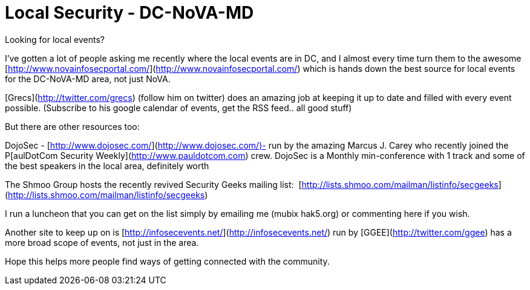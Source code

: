 = Local Security - DC-NoVA-MD
:hp-tags: novahackers

Looking for local events?  
  
I've gotten a lot of people asking me recently where the local events are in DC, and I almost every time turn them to the awesome [http://www.novainfosecportal.com/](http://www.novainfosecportal.com/) which is hands down the best source for local events for the DC-NoVA-MD area, not just NoVA.  
  
[Grecs](http://twitter.com/grecs) (follow him on twitter) does an amazing job at keeping it up to date and filled with every event possible. (Subscribe to his google calendar of events, get the RSS feed.. all good stuff)  
  
But there are other resources too:  
  
DojoSec - [http://www.dojosec.com/](http://www.dojosec.com/)- run by the amazing Marcus J. Carey who recently joined the P[aulDotCom Security Weekly](http://www.pauldotcom.com) crew. DojoSec is a Monthly min-conference with 1 track and some of the best speakers in the local area, definitely worth  
  
The Shmoo Group hosts the recently revived Security Geeks mailing list:  [http://lists.shmoo.com/mailman/listinfo/secgeeks](http://lists.shmoo.com/mailman/listinfo/secgeeks)  
  
I run a luncheon that you can get on the list simply by emailing me (mubix hak5.org) or commenting here if you wish.  
  
Another site to keep up on is [http://infosecevents.net/](http://infosecevents.net/) run by [GGEE](http://twitter.com/ggee) has a more broad scope of events, not just in the area.  
  
Hope this helps more people find ways of getting connected with the community.
